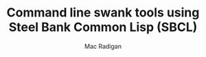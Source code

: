 #+TITLE: Command line swank tools using Steel Bank Common Lisp (SBCL)
#+AUTHOR: Mac Radigan

 # *EOF* 

